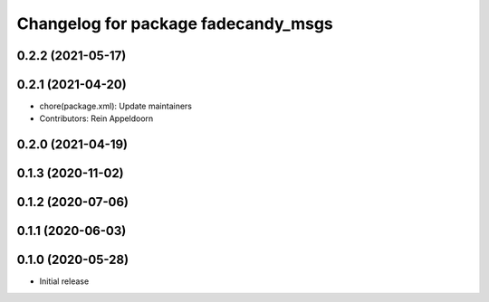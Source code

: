 ^^^^^^^^^^^^^^^^^^^^^^^^^^^^^^^^^^^^
Changelog for package fadecandy_msgs
^^^^^^^^^^^^^^^^^^^^^^^^^^^^^^^^^^^^

0.2.2 (2021-05-17)
------------------

0.2.1 (2021-04-20)
------------------
* chore(package.xml): Update maintainers
* Contributors: Rein Appeldoorn

0.2.0 (2021-04-19)
------------------

0.1.3 (2020-11-02)
------------------

0.1.2 (2020-07-06)
------------------

0.1.1 (2020-06-03)
------------------

0.1.0 (2020-05-28)
------------------

- Initial release
